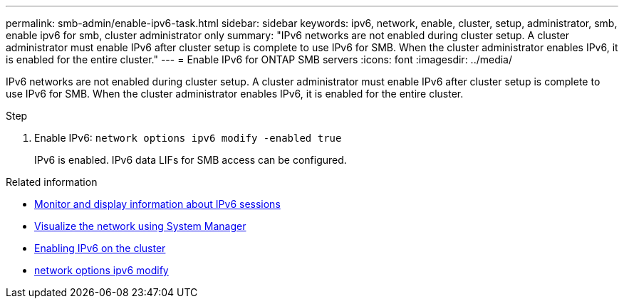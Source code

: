 ---
permalink: smb-admin/enable-ipv6-task.html
sidebar: sidebar
keywords: ipv6, network, enable, cluster, setup, administrator, smb, enable ipv6 for smb, cluster administrator only
summary: "IPv6 networks are not enabled during cluster setup. A cluster administrator must enable IPv6 after cluster setup is complete to use IPv6 for SMB. When the cluster administrator enables IPv6, it is enabled for the entire cluster."
---
= Enable IPv6 for ONTAP SMB servers
:icons: font
:imagesdir: ../media/

[.lead]
IPv6 networks are not enabled during cluster setup. A cluster administrator must enable IPv6 after cluster setup is complete to use IPv6 for SMB. When the cluster administrator enables IPv6, it is enabled for the entire cluster.

.Step

. Enable IPv6: `network options ipv6 modify -enabled true`
+
IPv6 is enabled. IPv6 data LIFs for SMB access can be configured.

.Related information
* xref:monitor-display-ipv6-sessions-task.adoc[Monitor and display information about IPv6 sessions]
* link:../networking/networking_reference.html[Visualize the network using System Manager]
* link:https://pubs.lenovo.com/network_management_guide/2EFD6EDE-1846-41F1-9C63-723BA6972BC4_[Enabling IPv6 on the cluster^]
* link:https://docs.netapp.com/us-en/ontap-cli/network-options-ipv6-modify.html[network options ipv6 modify^]


// 2025 June 24, ONTAPDOC-2615
// 2025 June 18, ONTAPDOC-2981
// 2025 May 15, ONTAPDOC-2960
